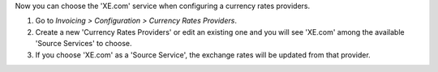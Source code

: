 Now you can choose the 'XE.com' service when configuring
a currency rates providers.

#. Go to *Invoicing > Configuration > Currency Rates Providers*.
#. Create a new 'Currency Rates Providers' or edit an existing
   one and you will see 'XE.com' among the available
   'Source Services' to choose.
#. If you choose 'XE.com' as a 'Source Service', the exchange rates
   will be updated from that provider.
